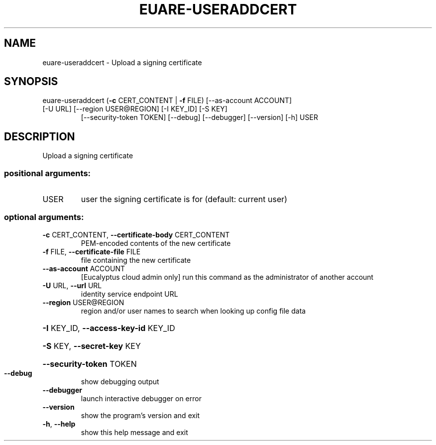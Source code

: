 .\" DO NOT MODIFY THIS FILE!  It was generated by help2man 1.47.3.
.TH EUARE-USERADDCERT "1" "December 2016" "euca2ools 3.4" "User Commands"
.SH NAME
euare-useraddcert \- Upload a signing certificate
.SH SYNOPSIS
euare\-useraddcert (\fB\-c\fR CERT_CONTENT | \fB\-f\fR FILE) [\-\-as\-account ACCOUNT]
.TP
[\-U URL] [\-\-region USER@REGION] [\-I KEY_ID] [\-S KEY]
[\-\-security\-token TOKEN] [\-\-debug] [\-\-debugger]
[\-\-version] [\-h]
USER
.SH DESCRIPTION
Upload a signing certificate
.SS "positional arguments:"
.TP
USER
user the signing certificate is for (default: current
user)
.SS "optional arguments:"
.TP
\fB\-c\fR CERT_CONTENT, \fB\-\-certificate\-body\fR CERT_CONTENT
PEM\-encoded contents of the new certificate
.TP
\fB\-f\fR FILE, \fB\-\-certificate\-file\fR FILE
file containing the new certificate
.TP
\fB\-\-as\-account\fR ACCOUNT
[Eucalyptus cloud admin only] run this command as the
administrator of another account
.TP
\fB\-U\fR URL, \fB\-\-url\fR URL
identity service endpoint URL
.TP
\fB\-\-region\fR USER@REGION
region and/or user names to search when looking up
config file data
.HP
\fB\-I\fR KEY_ID, \fB\-\-access\-key\-id\fR KEY_ID
.HP
\fB\-S\fR KEY, \fB\-\-secret\-key\fR KEY
.HP
\fB\-\-security\-token\fR TOKEN
.TP
\fB\-\-debug\fR
show debugging output
.TP
\fB\-\-debugger\fR
launch interactive debugger on error
.TP
\fB\-\-version\fR
show the program's version and exit
.TP
\fB\-h\fR, \fB\-\-help\fR
show this help message and exit
